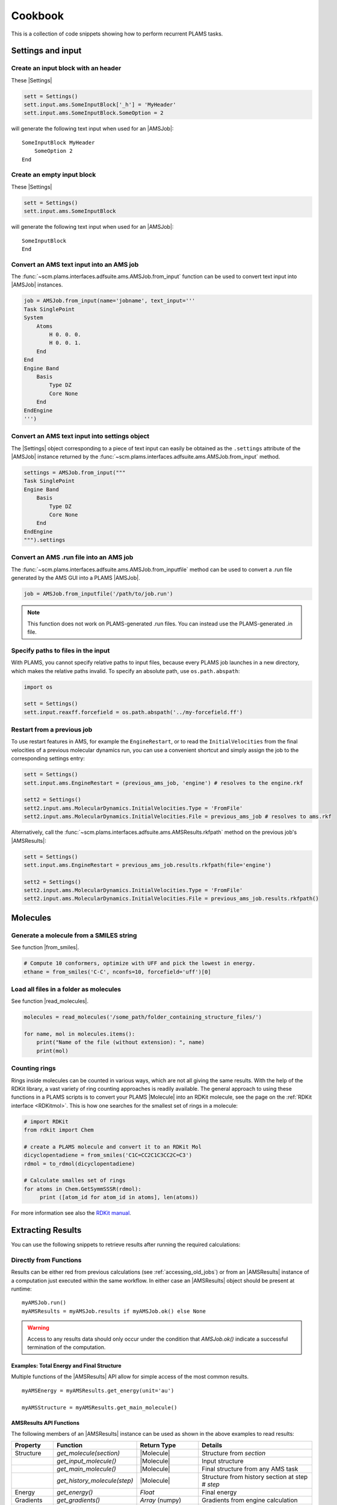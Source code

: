 Cookbook
========

This is a collection of code snippets showing how to perform recurrent PLAMS tasks.


Settings and input
******************


Create an input block with an header
------------------------------------

These |Settings|

.. code-block:: python

    sett = Settings()
    sett.input.ams.SomeInputBlock['_h'] = 'MyHeader'
    sett.input.ams.SomeInputBlock.SomeOption = 2

will generate the following text input when used for an |AMSJob|:

::

    SomeInputBlock MyHeader
        SomeOption 2
    End


Create an empty input block
---------------------------

These |Settings|

.. code-block:: python

    sett = Settings()
    sett.input.ams.SomeInputBlock

will generate the following text input when used for an |AMSJob|:

::

    SomeInputBlock
    End

Convert an AMS text input into an AMS job
-----------------------------------------

The :func:`~scm.plams.interfaces.adfsuite.ams.AMSJob.from_input` function can be used to convert text input into |AMSJob| instances.

.. code-block:: python

    job = AMSJob.from_input(name='jobname', text_input='''
    Task SinglePoint
    System
        Atoms
            H 0. 0. 0.
            H 0. 0. 1.
        End
    End
    Engine Band
        Basis
            Type DZ
            Core None
        End
    EndEngine
    ''')

Convert an AMS text input into settings object
----------------------------------------------

The |Settings| object corresponding to a piece of text input can easily be obtained as the ``.settings`` attribute of the |AMSJob| instance returned by the :func:`~scm.plams.interfaces.adfsuite.ams.AMSJob.from_input` method.

.. code-block:: python

    settings = AMSJob.from_input("""
    Task SinglePoint
    Engine Band
        Basis
            Type DZ
            Core None
        End
    EndEngine
    """).settings

Convert an AMS .run file into an AMS job
----------------------------------------

The :func:`~scm.plams.interfaces.adfsuite.ams.AMSJob.from_inputfile` method can be used to convert a .run file generated by the AMS GUI into a PLAMS |AMSJob|.

.. code-block:: python

    job = AMSJob.from_inputfile('/path/to/job.run')

.. note::

    This function does not work on PLAMS-generated .run files. You can instead use the PLAMS-generated .in file.


Specify paths to files in the input
---------------------------------------

With PLAMS, you cannot specify relative paths to input files, because every PLAMS job launches in a new directory, which makes the relative paths invalid. To specify an absolute path, use ``os.path.abspath``:

.. code-block:: python

    import os

    sett = Settings()
    sett.input.reaxff.forcefield = os.path.abspath('../my-forcefield.ff')


Restart from a previous job
-----------------------------------

To use restart features in AMS, for example the ``EngineRestart``, or to read the ``InitialVelocities`` from the final velocities of a previous molecular dynamics run, you can use a convenient shortcut and simply assign the job to the corresponding settings entry:

.. code-block:: python

    sett = Settings()
    sett.input.ams.EngineRestart = (previous_ams_job, 'engine') # resolves to the engine.rkf

    sett2 = Settings()
    sett2.input.ams.MolecularDynamics.InitialVelocities.Type = 'FromFile'
    sett2.input.ams.MolecularDynamics.InitialVelocities.File = previous_ams_job # resolves to ams.rkf

Alternatively, call the :func:`~scm.plams.interfaces.adfsuite.ams.AMSResults.rkfpath` method on the previous job's |AMSResults|:

.. code-block:: python

    sett = Settings()
    sett.input.ams.EngineRestart = previous_ams_job.results.rkfpath(file='engine')

    sett2 = Settings()
    sett2.input.ams.MolecularDynamics.InitialVelocities.Type = 'FromFile'
    sett2.input.ams.MolecularDynamics.InitialVelocities.File = previous_ams_job.results.rkfpath()

Molecules
*********

Generate a molecule from a SMILES string
----------------------------------------

See function |from_smiles|.

.. code-block:: python

    # Compute 10 conformers, optimize with UFF and pick the lowest in energy.
    ethane = from_smiles('C-C', nconfs=10, forcefield='uff')[0]


Load all files in a folder as molecules
---------------------------------------

See function |read_molecules|.

.. code-block:: python

    molecules = read_molecules('/some_path/folder_containing_structure_files/')

    for name, mol in molecules.items():
        print("Name of the file (without extension): ", name)
        print(mol)


Counting rings
--------------
Rings inside molecules can be counted in various ways, which are not all giving the same results.
With the help of the RDKit library, a vast variety of ring counting approaches is readily available.
The general approach to using these functions in a PLAMS scripts is to convert your PLAMS |Molecule| into an RDKit molecule, see the page on the :ref:`RDKit interface <RDKitmol>`.
This is how one searches for the smallest set of rings in a molecule:

.. code-block:: python

   # import RDKit
   from rdkit import Chem

   # create a PLAMS molecule and convert it to an RDKit Mol
   dicyclopentadiene = from_smiles('C1C=CC2C1C3CC2C=C3')
   rdmol = to_rdmol(dicyclopentadiene)

   # Calculate smalles set of rings
   for atoms in Chem.GetSymmSSSR(rdmol):
        print ([atom_id for atom_id in atoms], len(atoms))

For more information see also the `RDKit manual <https://www.rdkit.org/docs/GettingStartedInPython.html#ring-information>`__.

Extracting Results
******************

You can use the following snippets to retrieve results after running the required calculations:

Directly from Functions
-----------------------

Results can be either red from previous calculations (see :ref:`accessing_old_jobs`) or from an |AMSResults| instance of a computation just executed within the same workflow.
In either case an |AMSResults| object should be present at runtime::

   myAMSJob.run()
   myAMSResults = myAMSJob.results if myAMSJob.ok() else None

.. warning::
   Access to any results data should only occur under the condition that `AMSJob.ok()` indicate a successful termination of the computation.

Examples: Total Energy and Final Structure
++++++++++++++++++++++++++++++++++++++++++
Multiple functions of the |AMSResults| API allow for simple access of the most common results.

::

   myAMSEnergy = myAMSResults.get_energy(unit='au')

   myAMSStructure = myAMSResults.get_main_molecule()

AMSResults API Functions
++++++++++++++++++++++++
The following members of an |AMSResults| instance can be used as shown in the above examples to read results:

.. list-table::
   :widths: 25 25 50 100
   :header-rows: 1

   * - Property
     - Function
     - Return Type
     - Details
   * - Structure
     - `get_molecule(section)`
     - |Molecule|
     - Structure from `section`
   * -
     - `get_input_molecule()`
     - |Molecule|
     - Input structure
   * -
     - `get_main_molecule()`
     - |Molecule|
     - Final structure from any AMS task
   * -
     - `get_history_molecule(step)`
     - |Molecule|
     - Structure from history section at step # `step`
   * - Energy
     - `get_energy()`
     - `Float`
     - Final energy
   * - Gradients
     - `get_gradients()`
     - `Array` (numpy)
     - Gradients from engine calculation
   * - Stress tensor
     - `get_stresstensor()`
     - `Array` (numpy)
     - Stress tensor from periodic engine calculation
   * - Hessian
     - `get_hessian()`
     - `Array` (numpy)
     - Hessian from frequency calculation (AMS/engine)
   * - Elastic tensor
     - `get_elastictensor()`
     - `Array` (numpy)
     - Elastic tensor from periodic calculation
   * - Frequencies
     - `get_frequencies()`
     - `Array` (numpy)
     - Vibrational frequencies
   * - Atomic Charges
     - `get_charges()`
     - `Array` (numpy)
     - Atomic partial charges
   * - Dipole vector
     - `get_dipolemoment()`
     - `Array` (numpy)
     - Electric dipole moment
   * - Nuclear gradients of dipole vector
     - `get_dipolegradients()`
     - `Array` (numpy)
     - Nuclear Gradients of Electric dipole moment

From the RKF Interface
----------------------
Other properties not listed in the table above should be retrieved using the :func:`~scm.plams.interfaces.adfsuite.ams.AMSResults.readrkf` function::

   myProperty = myAMSResults.readrkf(section, variable)

It is the responsibility of the user to provide the correct names for `section` and `variable` under which the required result is stored in the rkf file.

Finding Section/Variable Pairs
------------------------------
Looking up the names of the needed sections and variable within rkf files is typically needed for more intricate properties when writing a new PLAMS workflow.
There are two main approaches to search for this information.

From Python Directories
+++++++++++++++++++++++
The |AMSResults| member function :func:`~scm.plams.interfaces.adfsuite.ams.AMSResults.get_rkf_skeleton` returns a dictionary containing the available sections as keys and the containing variable names as values

KFBrowser
+++++++++
`KFBrowser <../../GUI/KFbrowser.html>`__ is a GUI module used to inspect rkf files.

.. rst-class:: steps

   \
     | **1.** Open KFBrowser in the GUI via **SCM → KFBrowser**
     | **2.** By default KFBrowser opens the `ams.rkf` file. Where neccessary, switch to **File → open → <engine>.rkf**
     | **3.** Press **ctrl + e** or select **File → Expert Mode** to display the stored file contents
     | **4.** Find the entry of interest. While this is a sometimes not trivial step, most often the required variable is found in either the ``Properties`` or ``AMSResults`` sections.
     | **5.** Once found, the names for `section` and `variable` listed in the rkf file directly corresponds to the `section`/`variable` pair to be used in the `readrkf` function as shown above.

.. note::
   When reading results from a different rkf file than `ams.rkf` the filename has to be specified as::

     myEngineProperty = myAMSResults.readrkf(section, variable, file=<engine>)

   whereas `<engine>` corresponds to the file `<engine>.rkf` present in the calculation directory.

From molecular dynamics trajectories
------------------------------------

General MD properties
+++++++++++++++++++++

The |KFHistory| class can be used to iterate through the History or MDHistory of a trajectory.
In this example the energy, temperature and pressure per frame are read and printed.

.. code-block:: python

    kf = KFReader(mdjob.results['ams.rkf'])
    hist = KFHistory(kf, "History")
    mdhist = KFHistory(kf, "MDHistory")

    frame = 0
    for E, T, p in zip(hist.iter("Energy"), mdhist.iter("Temperature"), mdhist.iter("Pressure")):
        frame += 1
        print("Frame: {} Energy: {} Temperature: {} Pressure: {}".format(frame, E, T, p))

Properties that can be iterated in this way are

.. csv-table:: General properties in section History
   :header: "Property", "Return type", "Unit"

   "Coords", "List of float","bohr"
   "nLatticeVectors", "Int", "n.a."
   "LatticeVectors", "List of float", "bohr"
   "Energy", "Float", "hartree"
   "Gradients", "List of float", "hartree/bohr"
   "StressTensor", "List of float", "atomic units"

.. note::

    For AMS MD simulations you must set ``MolecularDynamics.Trajectory.WriteGradients = "True"`` to store the gradients on the ams.rkf file.

.. csv-table:: General MD properties in section MDHistory
   :header: "Property", "Return type", "Unit"

   "Step", "Integer","n.a."
   "Time", "Float", "fs"
   "TotalEnergy", "Float", "Hartree"
   "PotentialEnergy", "Float", "Hartree"
   "KineticEnergy", "Float", "Hartree"
   "Temperature", "Float", "Kelvin"
   "ConservedEnergy", "Float", "Hartree"
   "Velocities", "List of float", "bohr/fs"
   "Charges", "List of float", "n.a."
   "PressureTensor", "List of float", "hartree/bohr3"
   "Pressure", "Float", "hartree/bohr3"
   "Density", "Float", "dalton/bohr3"
   "Number of molecules", "Float", "n.a."

To read a single property into a numpy array, you can run

.. code-block:: python

    import numpy as np

    # mdjob is a finished AMSJob
    coords = mdjob.results.get_history_property('Coords', history_section='History')
    coords = np.array(coords).reshape(len(coords), -1, 3) # in bohr
    print(coords.shape)

Set ``history_section='MDHistory'`` to read from the MDHistory section.

Molecules from trajectories
+++++++++++++++++++++++++++

The coordinates of an MD trajectory can efficiently be obtained by creating an |RKFTrajectoryFile|.
To create an instance of |RKFTrajectoryFile|, simply pass the according ams.rkf file to it. In this example, the atomic coordinates and lattice vectors are read via |RKFTrajectoryFile| while the PLAMS Molecule function :func:`~scm.plams.mol.molecule.Molecule.get_center_of_mass` to calculate the center of mass for every frame.

.. code-block:: python

    rkf = RKFTrajectoryFile(mdjob.results['ams.rkf'])
    mol = rkf.get_plamsmol()

    for i in range(rkf.get_length()):
        coords,cell = rkf.read_frame(i,molecule=mol)
        print(coords, cell, mol.get_center_of_mass())


It is also possible to iterate through the History section of trajectory file. This can be useful in cases were the numbers of atoms is changing per frame or the coordinates per single molecule are needed.
Here's an example where the molecule types present in that particular frame are read for every frame:

.. code-block:: python

    kf = KFReader(mdjob.results['ams.rkf'])
    mdhist = KFHistory(kf, "MDHistory")
    hist = KFHistory(kf, "History")

    # get number of distinct molecule types and all their formulas
    number_of_molecules = kf.read('Molecules','Num molecules')
    formulas = [ kf.read('Molecules',f'Molecule name {i+1}') for i in range(number_of_molecules) ]

    for mols, step in zip( hist.iter("Mols.Type"), mdhist.iter("Step")):
        line = f"{step:8d} "
        for i in sorted(set(mols)): line += f"{formulas[i-1]:s} "
        print(line)


.. _accessing_old_jobs:

Accessing Old Jobs
******************

The following illustrates how to load data from previously executed jobs.

Binding Native PLAMS Jobs
-------------------------

.. warning::
   The jobs should be loaded with a version of PLAMS that is consistent with the version originally used to run the jobs.


From an existing PLAMS working directory with the contents

::

   OLDDIR/
   ├── OLDJOB1/
   |   ├── ams.log
   |   ├── ams.rkf
   |   ├── OLDJOB1.dill
   |   ├── OLDJOB1.err
   |   ├── OLDJOB1.in
   |   ├── OLDJOB1.out
   |   ├── OLDJOB1.run
   |   ├── engine.rkf
   |   ├── output.xyz
   ├── input
   └── logfile

we can bind an instance of the |AMSJob| class by making use of the `.dill` file.
The |AMSJob| object in turn contains a results object, which gives access to the data previously calculated.
This can be achieved using the |load| function as illustrated in the following snippet::

   path       = "OLDDIR/OLDJOB1/OLDJOB1.dill"
   single_JOB = load(path)                                       # AMSJob instance
   if single_JOB.ok():
      energy     = single_JOB.results.get_energy()               # load the desired properties
      structure  = single_JOB.results.get_main_molecule()
      propertyX  = single_JOB.results.readrkf('AMSResults', 'DipoleMoment', file='engine')

More often than not, the working directory will include multiple individual subdirectories, each containing individual PLAMS job.

::

   OLDDIR/
   ├── OLDJOB1/
   |   ├── ams.log
   |   ├── ams.rkf
   |   ├── OLDJOB1.dill
   |   ├── OLDJOB1.err
   |   ├── OLDJOB1.in
   |   ├── OLDJOB1.out
   |   ├── OLDJOB1.run
   |   ├── engine.rkf
   |   ├── output.xyz
   ├── OLDJOB2/
   |   ├── ams.log
   |   ├── ams.rkf
   |   ├── OLDJOB2.dill
   |   ├── OLDJOB2.err
   |   ├── OLDJOB2.in
   |   ├── OLDJOB2.out
   |   ├── OLDJOB2.run
   |   ├── engine.rkf
   |   ├── output.xyz
   ├── OLDJOB3/
   |   ├── ams.log
   |   ├── ams.rkf
   |   ├── OLDJOB3.dill
   |   ├── OLDJOB3.err
   |   ├── OLDJOB3.in
   |   ├── OLDJOB3.out
   |   ├── OLDJOB3.run
   |   ├── engine.rkf
   |   ├── output.xyz
   ├── input
   └── logfile

These can be loaded using the |load_all| function and by providing only the path to the top-level directory::

   path       = "OLDDIR"
   all_JOBS   = load_all(path)

Note that |load_all| wraps the |load| function used above and therefore requires existing `.dill` files in each of the loaded subdirectories.
The |load_all| function yields a dictionary with the paths of the `.dill` files as keys and the corresponding job object as values::

   print(all_JOBS)

::

   {'/home/user/OLDDIR/OLDJOB1/OLDJOB1.dill': <scm.plams.interfaces.adfsuite.ams.AMSJob object at 0x7f0baad340b8>,
    '/home/user/OLDDIR/OLDJOB2/OLDJOB2.dill': <scm.plams.interfaces.adfsuite.ams.AMSJob object at 0x7f0baacf24a8>,
    '/home/user/OLDDIR/OLDJOB3/OLDJOB3.dill': <scm.plams.interfaces.adfsuite.ams.AMSJob object at 0x7f0baad06cf8>}

We can now access these |AMSJob| instances::

   for this_JOB in all_JOBS.values():
      if this_JOB.ok():
         energy     = this_JOB.results.get_energy()
         structure  = this_JOB.results.get_main_molecule()
         propertyX  = this_JOB.results.readrkf('AMSResults', 'DipoleMoment', file='engine')


Binding old RKF Files
---------------------
In cases where the `.dill` files are not available any more, it is still possible to load the contents of previously generated `.rkf` files into a PLAMS workflow::

   path       = "OLDDIR/OLDJOB1/"
   ext_JOB    = AMSJob.load_external(path)
   if ext_JOB.ok():
      energy     = ext_JOB.results.get_energy()
      structure  = ext_JOB.results.get_main_molecule()

If the `.rkf` file does originate from some other source than any of the direct AMS engines, also an instance of the more generic |SingleJob| class can be used::

   path       = "OLDDIR/OLDJOB1/ams.rkf"
   ext_JOB    = SingleJob.load_external(path)

The downside of this latter approach is that the accessibility to the data is very limited and has to be implemented mostly in terms of pattern-matching searches in the output files.

An alternative way is to make use of the `KFReader` class::

   path       = "OLDDIR/OLDJOB1/ams.rkf"
   rkf_reader = KFReader(path)
   n_steps    = rkf_reader.read("History", "nEntries")
   energy     = rkf_reader.read("History", "Energy({})".format(n_steps))
   structure  = rkf_reader.read("History", "Coords({})".format(n_steps))

Note that also the KFReader class lacks most of the shortcut functions of a proper |AMSResults| object so that the access to the data has to be specified manually.


Parallelization
***************

Parallel job execution
----------------------

PLAMS supports running multiple jobs in parallel.
Details on the synchronization between parallel job executions can be found :ref:`here <parallel>`.
To make sure your PLAMS script can take maximum advantage of parallel job execution there is a simple rule:
Make sure to create and run as many jobs as possible before starting to access any results.
(This is because the access to results of a job may block until that job has finished, preventing you to submit more independent jobs in the meantime.)

In the common case where there are *no* dependencies between jobs, this means that we should set up and run all jobs *before* starting to access any results.
The script below shows how to parallelize the trivially parallel task of just executing the same job on a set of molecules.

.. code-block:: python

   mols = read_molecules('my_molecules')
   # mols is a dictionary mapping filenames (without
   # extension) to plams.Molecule instances, e.g.:
   # my_molecules/benzene.xyz would become mols['benzene']

   sett = Settings()
   # ... all your settings go here ...

   config.default_jobrunner = JobRunner(parallel=True, maxjobs=8)
   sett.runscript.nproc = 4
   # run up to 8 jobs (using 4 cores each) in parallel

   jobs    = { n: AMSJob(name=n, settings=sett, molecule=m) for n,m in mols.items() }
   results = { n: j.run() for n,j in jobs.items() }
   # make and run all jobs before accessing any results

   for n,r in results.items():
      print(n, r.get_energy() if r.ok() else 'Failed')

Obviously, ``runscript.nproc`` could also be set on a per-job basis.
This is useful if some of your jobs do not scale well with the number of CPU cores, or if you have jobs of very different computational cost.

PLAMS scripts under SLURM
-------------------------

A PLAMS script can be run under the SLURM batch system and execute jobs within the resource allocation that is created for the script.
The script shown in the previous section should work just fine when run under a batch system.
The only change you should make is *not* to set the maximum number of jobs.

.. code-block:: python

   config.default_jobrunner = JobRunner(parallel=True)

.. technical::

   The execution of the job is implemented as a SLURM job step, which may need to wait for free resources before actually starting.
   As SLURM is taking care of limiting the number of simultaneously executing jobs, we no longer need to do that through the PLAMS |JobRunner| and can therefore skip the ``maxjobs`` argument of its constructor.

Furthermore you may need to wrap the call to the PLAMS :ref:`launch script <master-script>` in a job script, in which we recommend you ``cd`` to the directory from which the job was submitted.
This makes sure you will find the PLAMS working directory in the normal location.
(If ``$AMSBIN`` is not already in your environment, this is also the place to `set up the AMS environment <../../Installation/Installation.html#set-up-the-environment>`__.)

.. code-block:: sh

   #!/bin/sh
   cd "$SLURM_SUBMIT_DIR"
   $AMSBIN/plams myscript.plms

The above job script can then simply be submitted to the batch system::

   sbatch [...] myscript.sh

Alternatively you can also skip the job script, and submit the PLAMS :ref:`launch script <master-script>` itself::

   sbatch [...] --chdir=. $AMSBIN/plams myscript.plms

.. warning::

   The integration of PLAMS, AMS and Slurm will only work on Slurm versions >=15.
   Furthermore AMS needs to use an MPI implementation that is integrated with the Slurm.
   This is the case for the IntelMPI builds of AMS, but *not* the OpenMPI builds.
   Please refer to the `installation manual <../../Installation/Additional_Information_and_Known_Issues.html#running-mpi-jobs>`__ for details on the capabilities of the different MPI versions.
   If the batch system integration does not work for you, you can still run PLAMS scripts via the batch system, but you will be restricted to running on a single node and will need to use the ``maxjobs`` argument in the constructor of the |JobRunner| to limit the number of simultaneously running jobs.
